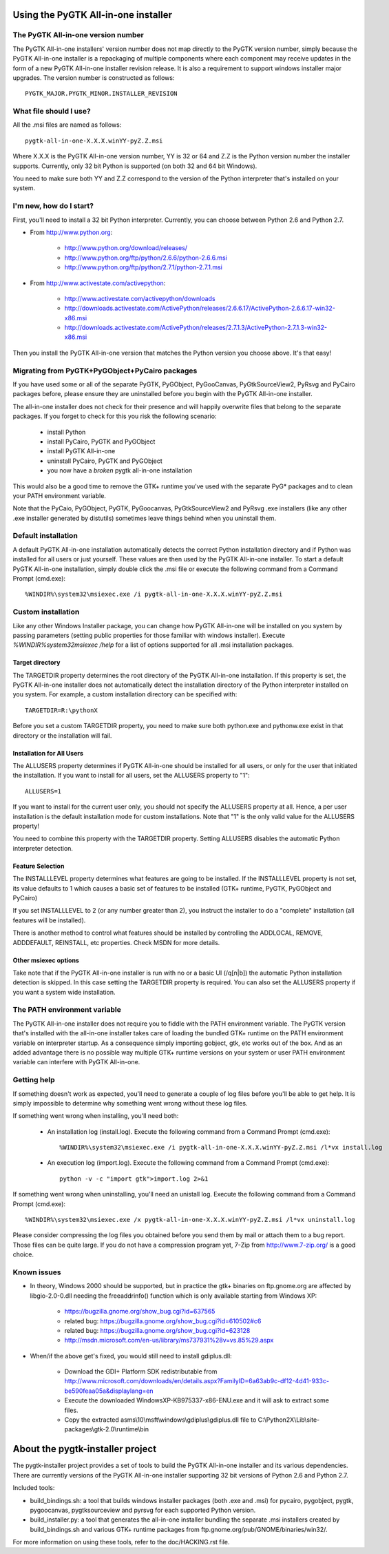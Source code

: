====================================
Using the PyGTK All-in-one installer
====================================


The PyGTK All-in-one version number
===================================

The PyGTK All-in-one installers' version number does not map directly to the
PyGTK version number, simply because the PyGTK All-in-one installer is
a repackaging of multiple components where each component may receive updates
in the form of a new PyGTK All-in-one installer revision release. It is also a
requirement to support windows installer major upgrades. The version number is
constructed as follows::

    PYGTK_MAJOR.PYGTK_MINOR.INSTALLER_REVISION


What file should I use?
=======================

All the .msi files are named as follows::

    pygtk-all-in-one-X.X.X.winYY-pyZ.Z.msi

Where X.X.X is the PyGTK All-in-one version number, YY is 32 or 64 and
Z.Z is the Python version number the installer supports. Currently, only
32 bit Python is supported (on both 32 and 64 bit Windows).

You need to make sure both YY and Z.Z correspond to the version of the Python
interpreter that's installed on your system.


I'm new, how do I start?
========================

First, you'll need to install a 32 bit Python interpreter. Currently, you can
choose between Python 2.6 and Python 2.7.

- From http://www.python.org:

    - http://www.python.org/download/releases/
    - http://www.python.org/ftp/python/2.6.6/python-2.6.6.msi
    - http://www.python.org/ftp/python/2.7.1/python-2.7.1.msi

- From http://www.activestate.com/activepython:

    - http://www.activestate.com/activepython/downloads
    - http://downloads.activestate.com/ActivePython/releases/2.6.6.17/ActivePython-2.6.6.17-win32-x86.msi
    - http://downloads.activestate.com/ActivePython/releases/2.7.1.3/ActivePython-2.7.1.3-win32-x86.msi


Then you install the PyGTK All-in-one version that matches the Python version
you choose above. It's that easy!


Migrating from PyGTK+PyGObject+PyCairo packages
===============================================

If you have used some or all of the separate PyGTK, PyGObject, PyGooCanvas,
PyGtkSourceView2, PyRsvg and PyCairo packages before, please ensure they are
uninstalled before you begin with the PyGTK All-in-one installer.

The all-in-one installer does not check for their presence and will happily
overwrite files that belong to the separate packages. If you forget to check
for this you risk the following scenario:

       - install Python
       - install PyCairo, PyGTK and PyGObject
       - install PyGTK All-in-one
       - uninstall PyCairo, PyGTK and PyGObject
       - you now have a *broken* pygtk all-in-one installation

This would also be a good time to remove the GTK+ runtime you've used with the
separate PyG* packages and to clean your PATH environment variable.

Note that the PyCaio, PyGObject, PyGTK, PyGoocanvas, PyGtkSourceView2 and PyRsvg
.exe installers (like any other .exe installer generated by distutils) sometimes
leave things behind when you uninstall them.


Default installation
====================

A default PyGTK All-in-one installation automatically detects the correct
Python installation directory and if Python was installed for all users or just
yourself. These values are then used by the PyGTK All-in-one installer.
To start a default PyGTK All-in-one installation, simply double click the
.msi file or execute the following command from a Command Prompt (cmd.exe)::

    %WINDIR%\system32\msiexec.exe /i pygtk-all-in-one-X.X.X.winYY-pyZ.Z.msi


Custom installation
===================

Like any other Windows Installer package, you can change how PyGTK All-in-one
will be installed on you system by passing parameters (setting public properties
for those familiar with windows installer). Execute `%WINDIR%\system32\msiexec /help`
for a list of options supported for all .msi installation packages.

Target directory
----------------

The TARGETDIR property determines the root directory of the PyGTK All-in-one
installation. If this property is set, the PyGTK All-in-one installer does
not automatically detect the installation directory of the Python interpreter
installed on you system. For example, a custom installation directory can be
specified with::

    TARGETDIR=R:\pythonX

Before you set a custom TARGETDIR property, you need to make sure both python.exe
and pythonw.exe exist in that directory or the installation will fail.

Installation for All Users
--------------------------

The ALLUSERS property determines if PyGTK All-in-one should be installed for
all users, or only for the user that initiated the installation. If you want
to install for all users, set the ALLUSERS property to "1"::

    ALLUSERS=1

If you want to install for the current user only, you should not specify the
ALLUSERS property at all. Hence, a per user installation is the default installation
mode for custom installations. Note that "1" is the only valid value for the
ALLUSERS property!

You need to combine this property with the TARGETDIR property. Setting ALLUSERS
disables the automatic Python interpreter detection.

Feature Selection
-----------------

The INSTALLLEVEL property determines what features are going to be installed. If
the INSTALLLEVEL property is not set, its value defaults to 1 which causes a
basic set of features to be installed (GTK+ runtime, PyGTK, PyGObject and PyCairo)

If you set INSTALLLEVEL to 2 (or any number greater than 2), you instruct the
installer to do a "complete" installation (all features will be installed).

There is another method to control what features should be installed by controlling
the ADDLOCAL, REMOVE, ADDDEFAULT, REINSTALL, etc properties. Check MSDN for more
details.

Other msiexec options
---------------------

Take note that if the PyGTK All-in-one installer is run with no or a basic
UI (/q[n|b]) the automatic Python installation detection is skipped. In this
case setting the TARGETDIR property is required. You can also set the ALLUSERS
property if you want a system wide installation.


The PATH environment variable
=============================

The PyGTK All-in-one installer does not require you to fiddle with the PATH
environment variable. The PyGTK version that's installed with the all-in-one
installer takes care of loading the bundled GTK+ runtime on the PATH environment
variable on interpreter startup. As a consequence simply importing gobject,
gtk, etc works out of the box. And as an added advantage there is no possible way
multiple GTK+ runtime versions on your system or user PATH environment variable
can interfere with PyGTK All-in-one.


Getting help
============

If something doesn't work as expected, you'll need to generate a couple of log
files before you'll be able to get help. It is simply impossible to determine
why something went wrong without these log files.

If something went wrong when installing, you'll need both:

    - An installation log (install.log). Execute the following command from a Command Prompt (cmd.exe)::

        %WINDIR%\system32\msiexec.exe /i pygtk-all-in-one-X.X.X.winYY-pyZ.Z.msi /l*vx install.log

    - An execution log (import.log). Execute the following command from a Command Prompt (cmd.exe)::

        python -v -c "import gtk">import.log 2>&1

If something went wrong when uninstalling, you'll need an unistall log. Execute
the following command from a Command Prompt (cmd.exe)::

    %WINDIR%\system32\msiexec.exe /x pygtk-all-in-one-X.X.X.winYY-pyZ.Z.msi /l*vx uninstall.log

Please consider compressing the log files you obtained before you send them
by mail or attach them to a bug report. Those files can be quite large.
If you do not have a compression program yet, 7-Zip from http://www.7-zip.org/
is a good choice.


Known issues
============

- In theory, Windows 2000 should be supported, but in practice the gtk+ binaries
  on ftp.gnome.org are affected by libgio-2.0-0.dll needing the freeaddrinfo()
  function which is only available starting from Windows XP:

    - https://bugzilla.gnome.org/show_bug.cgi?id=637565
    - related bug: https://bugzilla.gnome.org/show_bug.cgi?id=610502#c6
    - related bug: https://bugzilla.gnome.org/show_bug.cgi?id=623128
    - http://msdn.microsoft.com/en-us/library/ms737931%28v=vs.85%29.aspx

- When/if the above get's fixed, you would still need to install gdiplus.dll:

    - Download the GDI+ Platform SDK redistributable from http://www.microsoft.com/downloads/en/details.aspx?FamilyID=6a63ab9c-df12-4d41-933c-be590feaa05a&displaylang=en
    - Execute the downloaded WindowsXP-KB975337-x86-ENU.exe and it will ask to extract some files.
    - Copy the extracted asms\\10\\msft\\windows\\gdiplus\\gdiplus.dll file to C:\\Python2X\\Lib\\site-packages\\gtk-2.0\\runtime\\bin


=================================
About the pygtk-installer project
=================================

The pygtk-installer project provides a set of tools to build the PyGTK
All-in-one installer and its various dependencies.
There are currently versions of the PyGTK All-in-one installer supporting 32 bit
versions of Python 2.6 and Python 2.7.

Included tools:

- build_bindings.sh: a tool that builds windows installer packages (both .exe
  and .msi) for pycairo, pygobject, pygtk, pygoocanvas, pygtksourceview and
  pyrsvg for each supported Python version.
- build_installer.py: a tool that generates the all-in-one installer bundling
  the separate .msi installers created by build_bindings.sh and various GTK+
  runtime packages from ftp.gnome.org/pub/GNOME/binaries/win32/.

For more information on using these tools, refer to the doc/HACKING.rst file.
